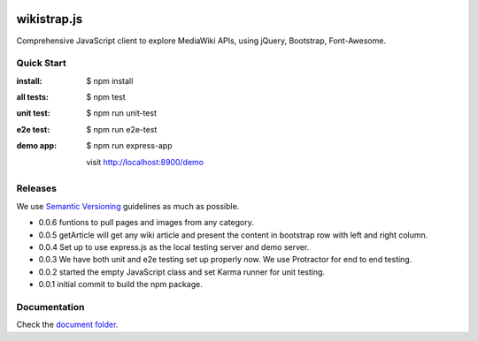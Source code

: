 |travis|_ |npm-version|_ |npm-license|_

|nodei|_

wikistrap.js
============

Comprehensive JavaScript client to explore MediaWiki APIs, 
using jQuery, Bootstrap, Font-Awesome.

Quick Start
-----------

:install:
  $ npm install
:all tests:
  $ npm test
:unit test:
  $ npm run unit-test
:e2e test:
  $ npm run e2e-test
:demo app:
  $ npm run express-app

  visit http://localhost:8900/demo

Releases
--------

We use `Semantic Versioning`_ guidelines as much as possible.

- 0.0.6 funtions to pull pages and images from any category.
- 0.0.5 getArticle will get any wiki article and present the 
  content in bootstrap row with left and right column.
- 0.0.4 Set up to use express.js as the local testing server
  and demo server.
- 0.0.3 We have both unit and e2e testing set up properly now.
  We use Protractor for end to end testing.
- 0.0.2 started the empty JavaScript class and set Karma runner
  for unit testing.
- 0.0.1 initial commit to build the npm package.

Documentation
-------------

Check the `document folder <docs/README.rst>`_.

.. |travis| image:: https://api.travis-ci.org/leocornus/wikistrap.js.png
.. _travis: https://travis-ci.org/leocornus/wikistrap.js
.. |npm-version| image:: https://img.shields.io/npm/v/wikistrap.js.svg
.. _npm-version: https://www.npmjs.com/package/wikistrap.js
.. |npm-license| image:: https://img.shields.io/npm/l/wikistrap.js.svg
.. _npm-license: https://www.npmjs.com/package/wikistrap.js
.. |nodei| image:: https://nodei.co/npm/wikistrap.js.png?downloads=true&downloadRank=true&stars=true
.. _nodei: https://nodei.co/npm/wikistrap.js/
.. _Semantic Versioning: http://semver.org/
